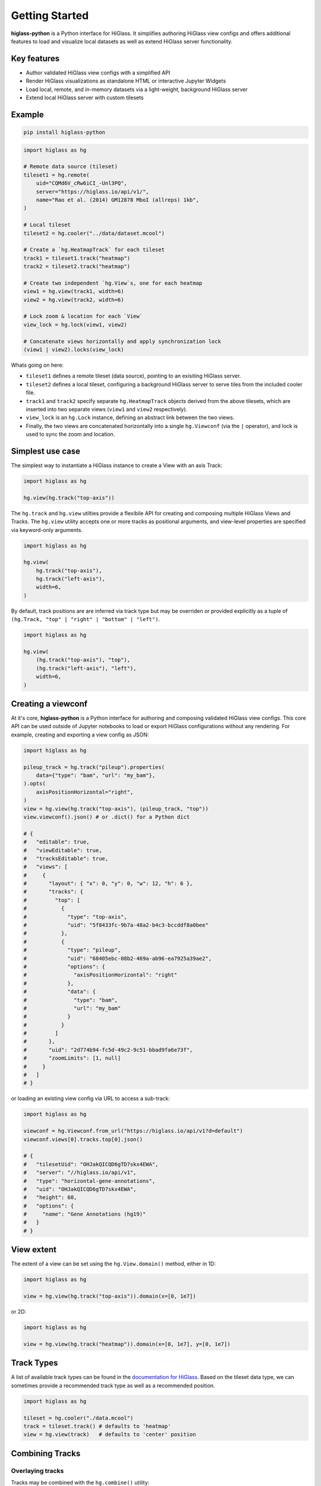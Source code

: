Getting Started
###############

**higlass-python** is a Python interface for HiGlass. It simplifies authoring
HiGlass view configs and offers additional features to load and visualize local
datasets as well as extend HiGlass server functionality.


Key features
------------

- Author validated HiGlass view configs with a simplified API
- Render HiGlass visualizations as standalone HTML or interactive Jupyter Widgets
- Load local, remote, and in-memory datasets via a light-weight, background HiGlass server
- Extend local HiGlass server with custom tilesets


Example
-------

.. code-block:: bash

    pip install higlass-python


.. code-block:: python

    import higlass as hg

    # Remote data source (tileset)
    tileset1 = hg.remote(
        uid="CQMd6V_cRw6iCI_-Unl3PQ",
        server="https://higlass.io/api/v1/",
        name="Rao et al. (2014) GM12878 MboI (allreps) 1kb",
    )

    # Local tileset
    tileset2 = hg.cooler("../data/dataset.mcool")

    # Create a `hg.HeatmapTrack` for each tileset
    track1 = tileset1.track("heatmap")
    track2 = tileset2.track("heatmap")

    # Create two independent `hg.View`s, one for each heatmap
    view1 = hg.view(track1, width=6)
    view2 = hg.view(track2, width=6)

    # Lock zoom & location for each `View`
    view_lock = hg.lock(view1, view2)

    # Concatenate views horizontally and apply synchronization lock
    (view1 | view2).locks(view_lock)


.. image:: https://user-images.githubusercontent.com/24403730/159050305-e6a48f03-fba1-4ff7-8eee-2e9c5c40ef88.gif

Whats going on here:

- ``tileset1`` defines a remote tileset (data source), pointing to an exisiting
  HiGlass server.
- ``tileset2`` defines a local tileset, configuring a background HiGlass server
  to serve tiles from the included cooler file.
- ``track1`` and ``track2`` specify separate ``hg.HeatmapTrack`` objects derived
  from the above tilesets, which are inserted into two separate views (``view1`` and ``view2`` respectively).
- ``view_lock`` is an ``hg.Lock`` instance, defining an abstract link between the two views.
- Finally, the two views are concatenated horizontally into a single ``hg.Viewconf`` (via the ``|`` operator),
  and lock is used to sync the zoom and location.


Simplest use case
------------------

The simplest way to instantiate a HiGlass instance to create a View with an axis Track:

.. code-block:: python

   import higlass as hg

   hg.view(hg.track("top-axis"))


The ``hg.track`` and ``hg.view`` utilties provide a flexibile API for creating and composing
multiple HiGlass Views and Tracks. The ``hg.view`` utility accepts one or more tracks as
positional arguments, and view-level properties are specified via keyword-only arguments.

.. code-block:: python

   import higlass as hg

   hg.view(
       hg.track("top-axis"),
       hg.track("left-axis"),
       width=6,
   )

By default, track positions are are inferred via track type but may be overriden or
provided explicitly as a tuple of ``(hg.Track, "top" | "right" | "bottom" | "left")``.


.. code-block:: python

   import higlass as hg

   hg.view(
       (hg.track("top-axis"), "top"),
       (hg.track("left-axis"), "left"),
       width=6,
   )


Creating a viewconf
-------------------

At it's core, **higlass-python** is a Python interface for authoring
and composing validated HiGlass view configs. This core API can
be used outside of Jupyter notebooks to load or export HiGlass
configurations without any rendering. For example, creating and
exporting a view config as JSON:

.. code-block:: python

  import higlass as hg

  pileup_track = hg.track("pileup").properties(
      data={"type": "bam", "url": "my_bam"},
  ).opts(
      axisPositionHorizontal="right",
  )
  view = hg.view(hg.track("top-axis"), (pileup_track, "top"))
  view.viewconf().json() # or .dict() for a Python dict

  # {
  #   "editable": true,
  #   "viewEditable": true,
  #   "tracksEditable": true,
  #   "views": [
  #     {
  #       "layout": { "x": 0, "y": 0, "w": 12, "h": 6 },
  #       "tracks": {
  #         "top": [
  #           {
  #             "type": "top-axis",
  #             "uid": "5f8433fc-9b7a-48a2-b4c3-bccddf8a0bee"
  #           },
  #           {
  #             "type": "pileup",
  #             "uid": "68405ebc-08b2-469a-ab96-ea7925a39ae2",
  #             "options": {
  #               "axisPositionHorizontal": "right"
  #             },
  #             "data": {
  #               "type": "bam",
  #               "url": "my_bam"
  #             }
  #           }
  #         ]
  #       },
  #       "uid": "2d774b94-fc5d-49c2-9c51-bbad9fa6e73f",
  #       "zoomLimits": [1, null]
  #     }
  #   ]
  # }

or loading an existing view config via URL to access a sub-track:

.. code-block:: python

  import higlass as hg

  viewconf = hg.Viewconf.from_url("https://higlass.io/api/v1?d=default")
  viewconf.views[0].tracks.top[0].json()

  # {
  #   "tilesetUid": "OHJakQICQD6gTD7skx4EWA",
  #   "server": "//higlass.io/api/v1",
  #   "type": "horizontal-gene-annotations",
  #   "uid": "OHJakQICQD6gTD7skx4EWA",
  #   "height": 60,
  #   "options": {
  #     "name": "Gene Annotations (hg19)"
  #   }
  # }


View extent
-----------

The extent of a view can be set using the ``hg.View.domain()`` method,
either in 1D:


.. code-block:: python

   import higlass as hg

   view = hg.view(hg.track("top-axis")).domain(x=[0, 1e7])


or 2D:


.. code-block:: python

   import higlass as hg

   view = hg.view(hg.track("heatmap")).domain(x=[0, 1e7], y=[0, 1e7])


Track Types
-----------

A list of available track types can be found in the `documentation for HiGlass
<https://docs.higlass.io/track_types.html>`_. Based on the tileset data type, we can
sometimes provide a recommended track type as well as a recommended position.

.. code-block:: python

  import higlass as hg

  tileset = hg.cooler("./data.mcool")
  track = tileset.track() # defaults to 'heatmap'
  view = hg.view(track)   # defaults to 'center' position


Combining Tracks
----------------


Overlaying tracks
^^^^^^^^^^^^^^^^^

Tracks may be combined with the ``hg.combine()`` utility:

.. code-block:: python

   import higlass as hg

   tileset = hg.remote(
       uid='F2vbUeqhS86XkxuO1j2rPA',
       server='//higlass.io/api/v1',
   )

   combined_track = hg.combine(
       hg.track("top-axis"),
       tileset.track("horizontal-bar")
   )

   view = hg.view(combined_track).domain(x=[0, 1e9])


Multiple Views
--------------

Multiple views are instantiated separately and can be arranged on a grid
that is 12 units wide and an arbitrary number of units high. To create two
side by side views, set both to be 6 units wide and use the ``|`` operator
to concatenate horizontally. The ``/`` operator can be used to stack vertically.

.. code-block:: python

    import higlass as hg

    view1 = hg.view(hg.track(type='top-axis'), width=6)
    view2 = hg.view(hg.track(type='top-axis'), width=6)

    view1 | view2

.. image:: img/two-simple-views.png

Synchronization
---------------

Views and track can be synchronized by location, zoom level and values scales.

Zoom and Location locks
^^^^^^^^^^^^^^^^^^^^^^^

Location locks ensure that when one view is panned, all synchronized views pan
with it. Zoom locks do the same with zoom level. Locks are specified by linking
two or more views together via the ``hg.lock`` utility, and then passing the created
lock to ``hg.Viewconf.locks()``. 

.. code-block:: python

    lock = hg.lock(view1, view2)
    (view1 | view2).locks(lock)

Both zoom and location are synchronized by default, but locks can be applied specifically
via the ``zoom`` or ``location`` keyword arguments:

.. code-block:: python

    lock = hg.lock(view1, view2)

    (view1 | view2).locks(lock) # both zoom and location

    (view1 | view2).locks(zoom=lock) # zoom only

    (view1 | view2).locks(location=lock) # location only


Viewport Projection
-------------------

Viewport projections can be applied via the ``hg.View.project()`` method.
This method creates a new track with the viewport bounds of one view and
appends this newly created track onto another view (i.e., a projection).

.. code-block:: python

    view1 = hg.view(track1, width=6)
    view2 = hg.view(track2, width=6)

    view1.project(view2, to="center") | view2


Note that viewport projections always need to be paired with other non-
viewport projections. Multiple ViewportProjection tracks can, however, be
combined, as long as they are associated with regular tracks.


Dataset Arithmetic
-------------------

HiGlass supports client-side division between quantitative datasets with a "divided" track.
This makes it possible to quickly compare two datasets by visualizing their ratio as computed
on loaded tiles rather than the entire dataset:

.. code-block:: python

    hg.divide(
        tileset1.track("heatmap"),
        tileset2.track("heatmap"),
    )

A full example can be found below:

.. code-block:: python

    tset1 = hg.remote(
        uid="CQMd6V_cRw6iCI_-Unl3PQ",
        name="Rao et al. (2014) GM12878 MboI (allreps) 1kb",
    )

    tset2 = hg.remote(
        uid="QvdMEvccQuOxKTEjrVL3wA",
        name="Rao et al. (2014) K562 MboI (allreps) 1kb",
    )

    t1 = tset1.track("heatmap", height=300)
    t2 = tset2.track("heatmap", height=300)

    t3 = hg.divide(t1, t2).opts(
        colorRange=["blue", "white"],
        valueScaleMin=0.1,
        valueScaleMax=10,
    )

    domain = (7e7, 8e7)
    v1 = hg.view(t1, width=4).domain(x=domain)
    v2 = hg.view(t2, width=4).domain(x=domain)
    v3 = hg.view(t3, width=4).domain(x=domain)

    (v1 | v3 | v2).locks(hg.lock(v1, v2, v3))


.. image:: img/divided-by-track.png


Other Examples
--------------

The examples below demonstrate how to use the HiGlass Python API to view data
locally in a Jupyter notebook or a browser-based HiGlass instance.

Jupyter HiGlass Component
^^^^^^^^^^^^^^^^^^^^^^^^^

To instantiate a HiGlass component within a Jupyter notebook, we first need
to specify which data should be loaded. This can be accomplished with the
help of the ``higlass.client`` module:

.. code-block:: python

    from higlass.client import View, Track
    import higlass


    view1 = View([
        Track(track_type='top-axis', position='top'),
        Track(track_type='heatmap', position='center',
              tileset_uuid='CQMd6V_cRw6iCI_-Unl3PQ',
              server="http://higlass.io/api/v1/",
              height=250,
              options={ 'valueScaleMax': 0.5 }),
    ])


Remote bigWig Files
^^^^^^^^^^^^^^^^^^^

bigWig files can be loaded either from the local disk or from remote http
servers. The example below demonstrates how to load a remote bigWig file from
the UCSC genome browser's archives. Note that this is a network-heavy operation
that may take a long time to complete with a slow internet connection.

.. code-block:: python

    from higlass.client import View, Track
    import higlass.tilesets

    ts1 = higlass.tilesets.bigwig(
        'http://hgdownload.cse.ucsc.edu/goldenpath/hg19/encodeDCC/'
        'wgEncodeSydhTfbs/wgEncodeSydhTfbsGm12878InputStdSig.bigWig')

    tr1 = Track('horizontal-bar', tileset=ts1)
    view1 = View([tr1])
    display, server, viewconf = higlass.display([view1])

    display


Serving local data
^^^^^^^^^^^^^^^^^^

To view local data, we need to define the tilesets and set up a temporary
server.

Cooler Files
""""""""""""

Creating the server:

.. code-block:: python

    from higlass.client import View, Track
    from higlass.tilesets import cooler
    import higlass

    ts1 = cooler('../data/Dixon2012-J1-NcoI-R1-filtered.100kb.multires.cool')
    tr1 = Track('heatmap', tileset=ts1)
    view1 = View([tr1])
    display, server, viewconf = higlass.display([view1])

    display


.. image:: img/jupyter-hic-heatmap.png


BigWig Files
""""""""""""

In this example, we'll set up a server containing both a chromosome labels
track and a bigwig track. Furthermore, the bigwig track will be ordered
according to the chromosome info in the specified file.

.. code-block:: python


    from higlass.client import View, Track
    from higlass.tilesets import bigwig, chromsizes
    import higlass.tilesets

    chromsizes_fp = '../data/chromSizes_hg19_reordered.tsv'
    bigwig_fp = '../data/wgEncodeCaltechRnaSeqHuvecR1x75dTh1014IlnaPlusSignalRep2.bigWig'

    with open(chromsizes_fp) as f:
        chromsizes_arr = []
        for line in f.readlines():
            chrom, size = line.split('\t')
            chromsizes_arr.append((chrom, int(size)))

    cs = chromsizes(chromsizes_fp)
    ts = bigwig(bigwig_fp, chromsizes=chromsizes_arr)

    tr0 = Track('top-axis')
    tr1 = Track('horizontal-bar', tileset=ts)
    tr2 = Track('horizontal-chromosome-labels', position='top', tileset=cs)

    view1 = View([tr0, tr1, tr2])
    display, server, viewconf = higlass.display([view1])

    display

The client view will be composed such that three tracks are visible. Two of them
are served from the local server.

.. image:: img/jupyter-bigwig.png


Serving custom data
^^^^^^^^^^^^^^^^^^^


To display data, we need to define a tileset. Tilesets define two functions:
``tileset_info``:

.. code-block:: python

    > from higlass.tilesets import bigwig
    > ts1 = bigwig('http://hgdownload.cse.ucsc.edu/goldenpath/hg19/encodeDCC/wgEncodeSydhTfbs/wgEncodeSydhTfbsGm12878InputStdSig.bigWig')
    > ts1.tileset_info()
    {
     'min_pos': [0],
     'max_pos': [4294967296],
     'max_width': 4294967296,
     'tile_size': 1024,
     'max_zoom': 22,
     'chromsizes': [['chr1', 249250621],
                    ['chr2', 243199373],
                    ...],
     'aggregation_modes': {'mean': {'name': 'Mean', 'value': 'mean'},
                           'min': {'name': 'Min', 'value': 'min'},
                           'max': {'name': 'Max', 'value': 'max'},
                           'std': {'name': 'Standard Deviation', 'value': 'std'}},
     'range_modes': {'minMax': {'name': 'Min-Max', 'value': 'minMax'},
                     'whisker': {'name': 'Whisker', 'value': 'whisker'}}
     }

and ``tiles``:

.. code-block:: python

    > ts1.tiles(['x.0.0'])
    [('x.0.0',
      {'min_value': 0.0,
       'max_value': 9.119079544037932,
       'dense': 'Rh25PwcCcz...',   # base64 string encoding the array of data
       'size': 1,
       'dtype': 'float32'})]

The tiles function will always take an array of tile ids of the form ``id.z.x[.y][.transform]``
where ``z`` is the zoom level, ``x`` is the tile's x position, ``y`` is the tile's
y position (for 2D tilesets) and ``transform`` is some transform to be applied to the
data (e.g. normalization types like ``ice``).

Numpy Matrix
""""""""""""

By way of example, let's explore a numpy matrix by implementing the `tileset_info` and `tiles`
functions described above. To start let's make the matrix using the
`Eggholder function <https://en.wikipedia.org/wiki/Test_functions_for_optimization>`_.

.. code-block:: python

    import numpy as np

    dim = 2000
    I, J = np.indices((dim, dim))
    data = (
        -(J + 47) * np.sin(np.sqrt(np.abs(I / 2 + (J + 47))))
        - I * np.sin(np.sqrt(np.abs(I - (J + 47))))
    )

Then we can define the data and tell the server how to render it.

.. code-block:: python

    from  clodius.tiles import npmatrix
    from higlass.tilesets import Tileset

    ts = Tileset(
        tileset_info=lambda: npmatrix.tileset_info(data),
        tiles=lambda tids: npmatrix.tiles_wrapper(data, tids)
    )

    display, server, viewconf = higlass.display([
        View([
            Track(track_type='top-axis', position='top'),
            Track(track_type='left-axis', position='left'),
            Track(track_type='heatmap',
                  position='center',
                  tileset=ts,
                  height=250,
                  options={ 'valueScaleMax': 0.5 }),

        ])
    ])
    display

.. image:: img/eggholder-function.png

Displaying Many Points
""""""""""""""""""""""

To display, for example, a list of 1 million points in a HiGlass window inside of a Jupyter notebook.
First we need to import the custom track type for displaying labelled points:

.. code-block:: javascript

    %%javascript

    require(["https://unpkg.com/higlass-labelled-points-track@0.1.11/dist/higlass-labelled-points-track"],
        function(hglib) {

    });

Then we have to set up a data server to output the data in "tiles".

.. code-block:: python

    import numpy as np
    import pandas as pd
    from higlass.client import View, Track
    from higlass.tilesets import dfpoints

    length = int(1e6)
    df = pd.DataFrame({
        'x': np.random.random((length,)),
        'y': np.random.random((length,)),
        'v': range(1, length+1),
    })

    ts = dfpoints(df, x_col='x', y_col='y')

    display, server, viewconf = higlass.display([
        View([
            Track('left-axis'),
            Track('top-axis'),
            Track('labelled-points-track',
                   tileset=ts,
                   position='center',
                   height=600,
                   options={
                        'xField': 'x',
                        'yField': 'y',
                        'labelField': 'v'
            }),
        ])
    ])

    display

.. image:: img/jupyter-labelled-points.png

This same technique can be used to display points in a GeoJSON file.
First we have to extract the values from the GeoJSON file and
create a dataframe:

.. code-block:: python

    import math

    def lat2y(a):
      return 180.0/math.pi*math.log(math.tan(math.pi/4.0+a*(math.pi/180.0)/2.0))

    x = [t['geometry']['coordinates'][0] for t in trees['features']]
    y = [-lat2y(t['geometry']['coordinates'][1]) for t in trees['features']]
    names = [t['properties']['SPECIES'] for t in trees['features']]

    df = pd.DataFrame({ 'x': x, 'y': y, 'names': names })
    df = df.sample(frac=1).reset_index(drop=True)

And then create the tileset and track, as before.

.. code-block:: python

    from higlass.client import View, Track
    from higlass.tilesets import dfpoints

    ts = dfpoints(df, x_col='x', y_col='y')

    display, server, viewconf = higlass.display([
        View([
            Track('left-axis'),
            Track('top-axis'),
            Track('osm-tiles', position='center'),
            Track('labelled-points-track',
                   tileset=ts,
                   position='center',
                   height=600,
                   options={
                        'xField': 'x',
                        'yField': 'y',
                        'labelField': 'names'
            }),
        ])
    ])

    display

.. image:: img/geojson-jupyter.png


Other constructs
""""""""""""""""

The examples containing dense data above use the `bundled_tiles_wrapper_2d`
function to translate lists of tile_ids to tile data. This consolidates tiles
that are within rectangular blocks and fulfills them simultaneously. The
return type is a list of ``(tile_id, formatted_tile_data)`` tuples.

In cases where we don't have such a function handy, there's the simpler
`tiles_wrapper_2d` which expects the target to fullfill just single tile
requests:

.. code-block:: python

    from clodius.tiles.format import format_dense_tile
    from clodius.tiles.utils import tiles_wrapper_2d
    from higlass.tilesets import Tileset

    ts = Tileset(
        tileset_info=tileset_info,
        tiles=lambda tile_ids: tiles_wrapper_2d(tile_ids,
                        lambda z,x,y: format_dense_tile(tile_data(z, x, y)))
    )


In this case, we expect *tile_data* to simply return a matrix of values.


Troubleshooting
---------------

Accessing the server log
^^^^^^^^^^^^^^^^^^^^^^^^

A local server writes its log records to an in-memory `StringIO <https://docs.python.org/3/library/io.html#io.StringIO>`_ buffer. The server's name can be used to access its logger.

.. code-block:: python

    import logging

    logger = logging.getLogger(server.name)
    logger.info('Hi!')

    # convert the stream into a string
    print(server.log.getvalue())

    # write the log to a file
    with open('higlass-server.log', 'wt') as f:
        f.write(server.log.getvalue())


